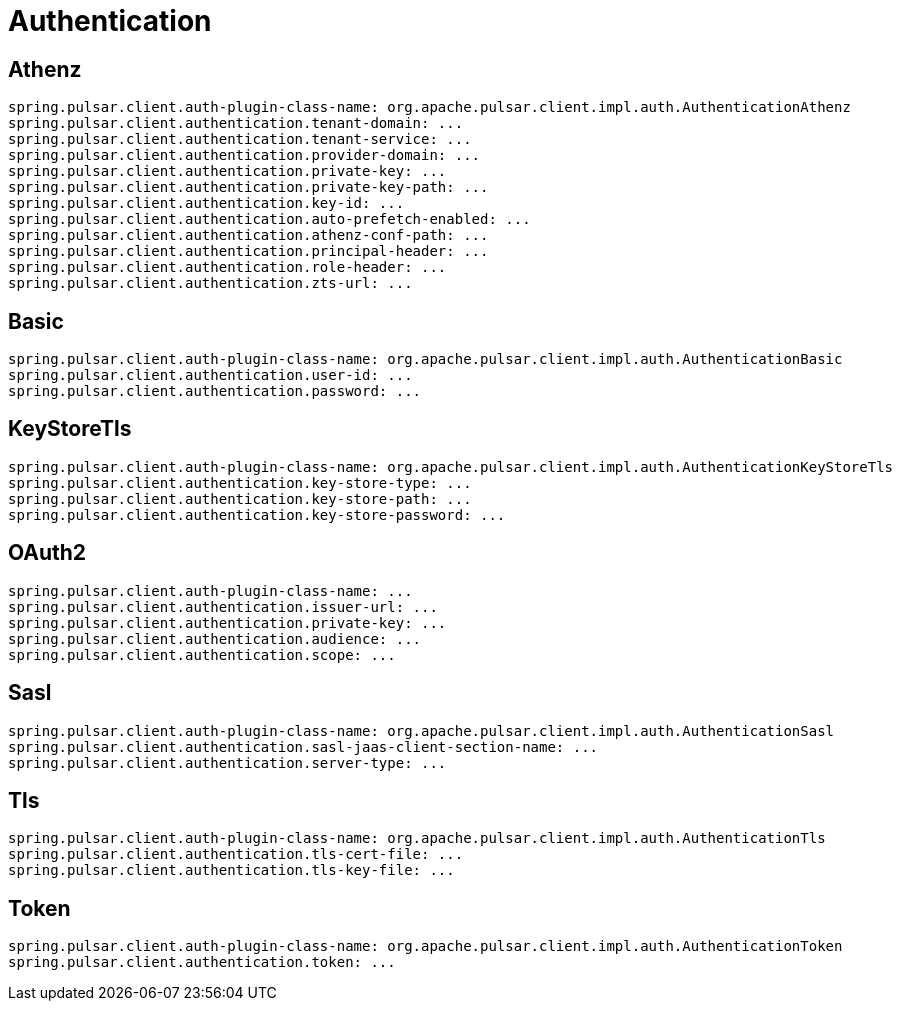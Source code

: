 [appendix]
[[appendix.authentication]]
= Authentication

[[Athenz]]
== Athenz
====
[source, yaml]
----
spring.pulsar.client.auth-plugin-class-name: org.apache.pulsar.client.impl.auth.AuthenticationAthenz
spring.pulsar.client.authentication.tenant-domain: ...
spring.pulsar.client.authentication.tenant-service: ...
spring.pulsar.client.authentication.provider-domain: ...
spring.pulsar.client.authentication.private-key: ...
spring.pulsar.client.authentication.private-key-path: ...
spring.pulsar.client.authentication.key-id: ...
spring.pulsar.client.authentication.auto-prefetch-enabled: ...
spring.pulsar.client.authentication.athenz-conf-path: ...
spring.pulsar.client.authentication.principal-header: ...
spring.pulsar.client.authentication.role-header: ...
spring.pulsar.client.authentication.zts-url: ...
----
====

[[Basic]]
== Basic
====
[source, yaml]
----
spring.pulsar.client.auth-plugin-class-name: org.apache.pulsar.client.impl.auth.AuthenticationBasic
spring.pulsar.client.authentication.user-id: ...
spring.pulsar.client.authentication.password: ...
----
====

[[KeyStoreTls]]
== KeyStoreTls
====
[source, yaml]
----
spring.pulsar.client.auth-plugin-class-name: org.apache.pulsar.client.impl.auth.AuthenticationKeyStoreTls
spring.pulsar.client.authentication.key-store-type: ...
spring.pulsar.client.authentication.key-store-path: ...
spring.pulsar.client.authentication.key-store-password: ...
----
====

[[OAuth2]]
== OAuth2
====
[source, yaml]
----
spring.pulsar.client.auth-plugin-class-name: ...
spring.pulsar.client.authentication.issuer-url: ...
spring.pulsar.client.authentication.private-key: ...
spring.pulsar.client.authentication.audience: ...
spring.pulsar.client.authentication.scope: ...
----
====

[[Sasl]]
== Sasl
====
[source, yaml]
----
spring.pulsar.client.auth-plugin-class-name: org.apache.pulsar.client.impl.auth.AuthenticationSasl
spring.pulsar.client.authentication.sasl-jaas-client-section-name: ...
spring.pulsar.client.authentication.server-type: ...
----
====

[[Tls]]
== Tls
====
[source, yaml]
----
spring.pulsar.client.auth-plugin-class-name: org.apache.pulsar.client.impl.auth.AuthenticationTls
spring.pulsar.client.authentication.tls-cert-file: ...
spring.pulsar.client.authentication.tls-key-file: ...
----
====

[[Token]]
== Token
====
[source, yaml]
----
spring.pulsar.client.auth-plugin-class-name: org.apache.pulsar.client.impl.auth.AuthenticationToken
spring.pulsar.client.authentication.token: ...
----
====